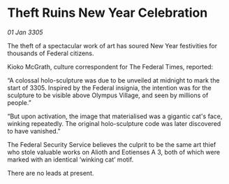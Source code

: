 * Theft Ruins New Year Celebration

/01 Jan 3305/

The theft of a spectacular work of art has soured New Year festivities for thousands of Federal citizens. 

Kioko McGrath, culture correspondent for The Federal Times, reported: 

“A colossal holo-sculpture was due to be unveiled at midnight to mark the start of 3305. Inspired by the Federal insignia, the intention was for the sculpture to be visible above Olympus Village, and seen by millions of people.” 

“But upon activation, the image that materialised was a gigantic cat's face, winking repeatedly. The original holo-sculpture code was later discovered to have vanished.” 

The Federal Security Service believes the culprit to be the same art thief who stole valuable works on Alioth and Eotienses A 3, both of which were marked with an identical ‘winking cat’ motif. 

There are no leads at present.